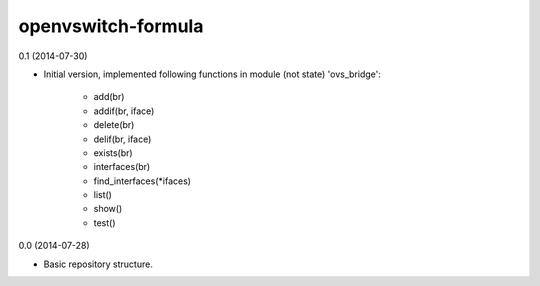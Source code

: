 openvswitch-formula
===================

0.1 (2014-07-30)

- Initial version, implemented following functions in module
  (not state) 'ovs_bridge':

    - add(br)
    - addif(br, iface)
    - delete(br)
    - delif(br, iface)
    - exists(br)
    - interfaces(br)
    - find_interfaces(\*ifaces)
    - list()
    - show()
    - test()

0.0 (2014-07-28)

- Basic repository structure.
